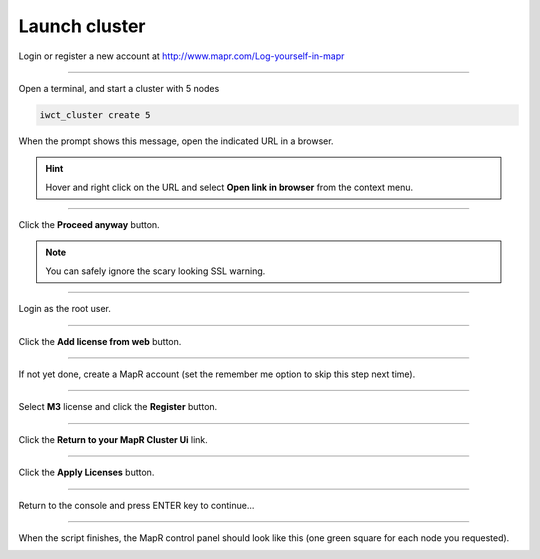 .. _launch_cluster:

**************
Launch cluster
**************


Login or register a new account at http://www.mapr.com/Log-yourself-in-mapr

.. image:: /_static/register_with_mapr.png
   :width: 100%
   :align: center

""""""""""""""""""""""""""



Open a terminal, and start a cluster with 5 nodes

.. code-block:: bash
  
  iwct_cluster create 5

When the prompt shows this message, open the indicated URL in a browser.

.. image:: /_static/master_ready_console.png
   :width: 100%
   :align: center

.. hint::

  Hover and right click on the URL and select **Open link in browser** from the context menu.


""""""""""""""""""""""""""

Click the **Proceed anyway** button.

.. note:: You can safely ignore the scary looking SSL warning.

.. image:: /_static/ssl_warning.png
   :width: 100%
   :align: center

""""""""""""""""""""""""""

Login as the root user.

.. cssclass:: table-hover
   :align: center
    
    +-------------+--------+
    |**username** | root   |
    +-------------+--------+
    |**password** | mapr   |
    +-------------+--------+


.. image:: /_static/login.png
   :width: 100%
   :align: center
   
""""""""""""""""""""""""""

Click the **Add license from web** button. 

.. image:: /_static/add_license.png
   :width: 100%
   :align: center

""""""""""""""""""""""""""

If not yet done, create a MapR account (set the remember me option to skip this step next time).

""""""""""""""""""""""""""

Select **M3** license and click the **Register** button.

.. image:: /_static/register_cluster.png
   :width: 100%
   :align: center
   
""""""""""""""""""""""""""

Click the **Return to your MapR Cluster Ui** link.

""""""""""""""""""""""""""

Click the **Apply Licenses** button.

.. image:: /_static/apply_license.png
   :width: 100%
   :align: center
   
""""""""""""""""""""""""""

Return to the console and press ENTER key to continue...

.. image:: /_static/continue_console.png
   :width: 100%
   :align: center

""""""""""""""""""""""""""

When the script finishes, the MapR control panel should look like this (one green square for each node you requested).


.. image:: /_static/mapr_console.png
   :width: 100%
   :align: center


